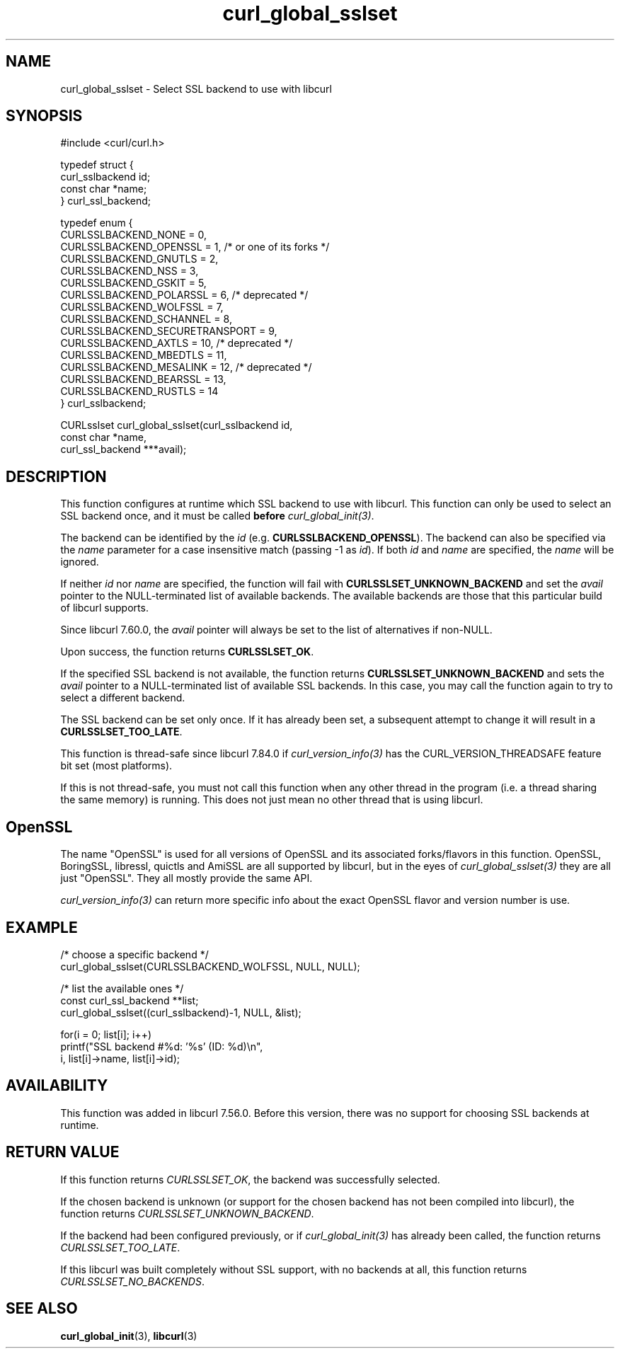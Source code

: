 .\" **************************************************************************
.\" *                                  _   _ ____  _
.\" *  Project                     ___| | | |  _ \| |
.\" *                             / __| | | | |_) | |
.\" *                            | (__| |_| |  _ <| |___
.\" *                             \___|\___/|_| \_\_____|
.\" *
.\" * Copyright (C) Daniel Stenberg, <daniel@haxx.se>, et al.
.\" *
.\" * This software is licensed as described in the file COPYING, which
.\" * you should have received as part of this distribution. The terms
.\" * are also available at https://curl.se/docs/copyright.html.
.\" *
.\" * You may opt to use, copy, modify, merge, publish, distribute and/or sell
.\" * copies of the Software, and permit persons to whom the Software is
.\" * furnished to do so, under the terms of the COPYING file.
.\" *
.\" * This software is distributed on an "AS IS" basis, WITHOUT WARRANTY OF ANY
.\" * KIND, either express or implied.
.\" *
.\" * SPDX-License-Identifier: curl
.\" *
.\" **************************************************************************
.TH curl_global_sslset 3 "January 02, 2023" "libcurl 8.0.1" "libcurl Manual"

.SH NAME
curl_global_sslset - Select SSL backend to use with libcurl
.SH SYNOPSIS
.nf
#include <curl/curl.h>

typedef struct {
  curl_sslbackend id;
  const char *name;
} curl_ssl_backend;

typedef enum {
  CURLSSLBACKEND_NONE = 0,
  CURLSSLBACKEND_OPENSSL = 1, /* or one of its forks */
  CURLSSLBACKEND_GNUTLS = 2,
  CURLSSLBACKEND_NSS = 3,
  CURLSSLBACKEND_GSKIT = 5,
  CURLSSLBACKEND_POLARSSL = 6, /* deprecated */
  CURLSSLBACKEND_WOLFSSL = 7,
  CURLSSLBACKEND_SCHANNEL = 8,
  CURLSSLBACKEND_SECURETRANSPORT = 9,
  CURLSSLBACKEND_AXTLS = 10, /* deprecated */
  CURLSSLBACKEND_MBEDTLS = 11,
  CURLSSLBACKEND_MESALINK = 12, /* deprecated */
  CURLSSLBACKEND_BEARSSL = 13,
  CURLSSLBACKEND_RUSTLS = 14
} curl_sslbackend;

CURLsslset curl_global_sslset(curl_sslbackend id,
                              const char *name,
                              curl_ssl_backend ***avail);
.fi
.SH DESCRIPTION
This function configures at runtime which SSL backend to use with
libcurl. This function can only be used to select an SSL backend once, and it
must be called \fBbefore\fP \fIcurl_global_init(3)\fP.

The backend can be identified by the \fIid\fP
(e.g. \fBCURLSSLBACKEND_OPENSSL\fP). The backend can also be specified via the
\fIname\fP parameter for a case insensitive match (passing -1 as \fIid\fP). If
both \fIid\fP and \fIname\fP are specified, the \fIname\fP will be ignored.

If neither \fIid\fP nor \fPname\fP are specified, the function will fail with
\fBCURLSSLSET_UNKNOWN_BACKEND\fP and set the \fIavail\fP pointer to the
NULL-terminated list of available backends. The available backends are those
that this particular build of libcurl supports.

Since libcurl 7.60.0, the \fIavail\fP pointer will always be set to the list
of alternatives if non-NULL.

Upon success, the function returns \fBCURLSSLSET_OK\fP.

If the specified SSL backend is not available, the function returns
\fBCURLSSLSET_UNKNOWN_BACKEND\fP and sets the \fIavail\fP pointer to a
NULL-terminated list of available SSL backends. In this case, you may call the
function again to try to select a different backend.

The SSL backend can be set only once. If it has already been set, a subsequent
attempt to change it will result in a \fBCURLSSLSET_TOO_LATE\fP.

This function is thread-safe since libcurl 7.84.0 if
\fIcurl_version_info(3)\fP has the CURL_VERSION_THREADSAFE feature bit set
(most platforms).

If this is not thread-safe, you must not call this function when any other
thread in the program (i.e. a thread sharing the same memory) is running.
This does not just mean no other thread that is using libcurl.
.SH OpenSSL
The name "OpenSSL" is used for all versions of OpenSSL and its associated
forks/flavors in this function. OpenSSL, BoringSSL, libressl, quictls and
AmiSSL are all supported by libcurl, but in the eyes of
\fIcurl_global_sslset(3)\fP they are all just "OpenSSL". They all mostly
provide the same API.

\fIcurl_version_info(3)\fP can return more specific info about the exact
OpenSSL flavor and version number is use.
.SH EXAMPLE
.nf
  /* choose a specific backend */
  curl_global_sslset(CURLSSLBACKEND_WOLFSSL, NULL, NULL);

  /* list the available ones */
  const curl_ssl_backend **list;
  curl_global_sslset((curl_sslbackend)-1, NULL, &list);

  for(i = 0; list[i]; i++)
    printf("SSL backend #%d: '%s' (ID: %d)\\n",
           i, list[i]->name, list[i]->id);
.fi
.SH AVAILABILITY
This function was added in libcurl 7.56.0. Before this version, there was no
support for choosing SSL backends at runtime.
.SH RETURN VALUE
If this function returns \fICURLSSLSET_OK\fP, the backend was successfully
selected.

If the chosen backend is unknown (or support for the chosen backend has not
been compiled into libcurl), the function returns
\fICURLSSLSET_UNKNOWN_BACKEND\fP.

If the backend had been configured previously, or if \fIcurl_global_init(3)\fP
has already been called, the function returns \fICURLSSLSET_TOO_LATE\fP.

If this libcurl was built completely without SSL support, with no backends at
all, this function returns \fICURLSSLSET_NO_BACKENDS\fP.
.SH "SEE ALSO"
.BR curl_global_init "(3), "
.BR libcurl "(3) "
